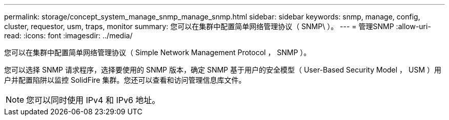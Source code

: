 ---
permalink: storage/concept_system_manage_snmp_manage_snmp.html 
sidebar: sidebar 
keywords: snmp, manage, config, cluster, requestor, usm, traps, monitor 
summary: 您可以在集群中配置简单网络管理协议（ SNMP\ ）。 
---
= 管理SNMP
:allow-uri-read: 
:icons: font
:imagesdir: ../media/


[role="lead"]
您可以在集群中配置简单网络管理协议（ Simple Network Management Protocol ， SNMP ）。

您可以选择 SNMP 请求程序，选择要使用的 SNMP 版本，确定 SNMP 基于用户的安全模型（ User-Based Security Model ， USM ）用户并配置陷阱以监控 SolidFire 集群。您还可以查看和访问管理信息库文件。


NOTE: 您可以同时使用 IPv4 和 IPv6 地址。
